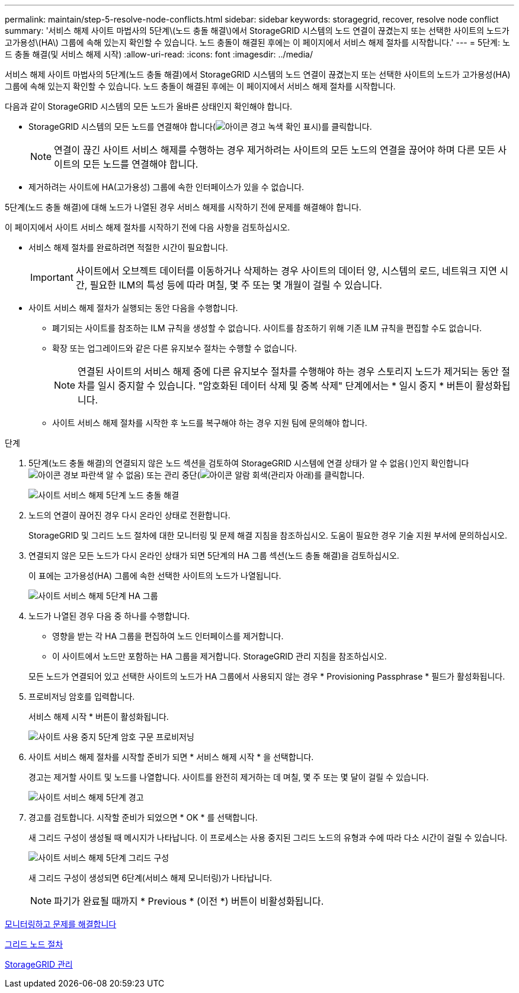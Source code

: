 ---
permalink: maintain/step-5-resolve-node-conflicts.html 
sidebar: sidebar 
keywords: storagegrid, recover, resolve node conflict 
summary: '서비스 해제 사이트 마법사의 5단계\(노드 충돌 해결\)에서 StorageGRID 시스템의 노드 연결이 끊겼는지 또는 선택한 사이트의 노드가 고가용성\(HA\) 그룹에 속해 있는지 확인할 수 있습니다. 노드 충돌이 해결된 후에는 이 페이지에서 서비스 해제 절차를 시작합니다.' 
---
= 5단계: 노드 충돌 해결(및 서비스 해제 시작)
:allow-uri-read: 
:icons: font
:imagesdir: ../media/


[role="lead"]
서비스 해제 사이트 마법사의 5단계(노드 충돌 해결)에서 StorageGRID 시스템의 노드 연결이 끊겼는지 또는 선택한 사이트의 노드가 고가용성(HA) 그룹에 속해 있는지 확인할 수 있습니다. 노드 충돌이 해결된 후에는 이 페이지에서 서비스 해제 절차를 시작합니다.

다음과 같이 StorageGRID 시스템의 모든 노드가 올바른 상태인지 확인해야 합니다.

* StorageGRID 시스템의 모든 노드를 연결해야 합니다(image:../media/icon_alert_green_checkmark.png["아이콘 경고 녹색 확인 표시"])를 클릭합니다.
+

NOTE: 연결이 끊긴 사이트 서비스 해제를 수행하는 경우 제거하려는 사이트의 모든 노드의 연결을 끊어야 하며 다른 모든 사이트의 모든 노드를 연결해야 합니다.

* 제거하려는 사이트에 HA(고가용성) 그룹에 속한 인터페이스가 있을 수 없습니다.


5단계(노드 충돌 해결)에 대해 노드가 나열된 경우 서비스 해제를 시작하기 전에 문제를 해결해야 합니다.

이 페이지에서 사이트 서비스 해제 절차를 시작하기 전에 다음 사항을 검토하십시오.

* 서비스 해제 절차를 완료하려면 적절한 시간이 필요합니다.
+

IMPORTANT: 사이트에서 오브젝트 데이터를 이동하거나 삭제하는 경우 사이트의 데이터 양, 시스템의 로드, 네트워크 지연 시간, 필요한 ILM의 특성 등에 따라 며칠, 몇 주 또는 몇 개월이 걸릴 수 있습니다.

* 사이트 서비스 해제 절차가 실행되는 동안 다음을 수행합니다.
+
** 폐기되는 사이트를 참조하는 ILM 규칙을 생성할 수 없습니다. 사이트를 참조하기 위해 기존 ILM 규칙을 편집할 수도 없습니다.
** 확장 또는 업그레이드와 같은 다른 유지보수 절차는 수행할 수 없습니다.
+

NOTE: 연결된 사이트의 서비스 해제 중에 다른 유지보수 절차를 수행해야 하는 경우 스토리지 노드가 제거되는 동안 절차를 일시 중지할 수 있습니다. "암호화된 데이터 삭제 및 중복 삭제" 단계에서는 * 일시 중지 * 버튼이 활성화됩니다.

** 사이트 서비스 해제 절차를 시작한 후 노드를 복구해야 하는 경우 지원 팀에 문의해야 합니다.




.단계
. 5단계(노드 충돌 해결)의 연결되지 않은 노드 섹션을 검토하여 StorageGRID 시스템에 연결 상태가 알 수 없음( )인지 확인합니다image:../media/icon_alarm_blue_unknown.png["아이콘 경보 파란색 알 수 없음"]) 또는 관리 중단(image:../media/icon_alarm_gray_administratively_down.png["아이콘 알람 회색(관리자 아래"])를 클릭합니다.
+
image::../media/decommission_site_step_5_disconnected_nodes.png[사이트 서비스 해제 5단계 노드 충돌 해결]

. 노드의 연결이 끊어진 경우 다시 온라인 상태로 전환합니다.
+
StorageGRID 및 그리드 노드 절차에 대한 모니터링 및 문제 해결 지침을 참조하십시오. 도움이 필요한 경우 기술 지원 부서에 문의하십시오.

. 연결되지 않은 모든 노드가 다시 온라인 상태가 되면 5단계의 HA 그룹 섹션(노드 충돌 해결)을 검토하십시오.
+
이 표에는 고가용성(HA) 그룹에 속한 선택한 사이트의 노드가 나열됩니다.

+
image::../media/decommission_site_step_5_ha_groups.png[사이트 서비스 해제 5단계 HA 그룹]

. 노드가 나열된 경우 다음 중 하나를 수행합니다.
+
** 영향을 받는 각 HA 그룹을 편집하여 노드 인터페이스를 제거합니다.
** 이 사이트에서 노드만 포함하는 HA 그룹을 제거합니다. StorageGRID 관리 지침을 참조하십시오.


+
모든 노드가 연결되어 있고 선택한 사이트의 노드가 HA 그룹에서 사용되지 않는 경우 * Provisioning Passphrase * 필드가 활성화됩니다.

. 프로비저닝 암호를 입력합니다.
+
서비스 해제 시작 * 버튼이 활성화됩니다.

+
image::../media/decommission_site_step_5_provision_passphrase.png[사이트 사용 중지 5단계 암호 구문 프로비저닝]

. 사이트 서비스 해제 절차를 시작할 준비가 되면 * 서비스 해제 시작 * 을 선택합니다.
+
경고는 제거할 사이트 및 노드를 나열합니다. 사이트를 완전히 제거하는 데 며칠, 몇 주 또는 몇 달이 걸릴 수 있습니다.

+
image::../media/decommission_site_step_5_warning.png[사이트 서비스 해제 5단계 경고]

. 경고를 검토합니다. 시작할 준비가 되었으면 * OK * 를 선택합니다.
+
새 그리드 구성이 생성될 때 메시지가 나타납니다. 이 프로세스는 사용 중지된 그리드 노드의 유형과 수에 따라 다소 시간이 걸릴 수 있습니다.

+
image::../media/decommission_site_step_5_grid_configuration.png[사이트 서비스 해제 5단계 그리드 구성]

+
새 그리드 구성이 생성되면 6단계(서비스 해제 모니터링)가 나타납니다.

+

NOTE: 파기가 완료될 때까지 * Previous * (이전 *) 버튼이 비활성화됩니다.



xref:../monitor/index.adoc[모니터링하고 문제를 해결합니다]

xref:grid-node-procedures.adoc[그리드 노드 절차]

xref:../admin/index.adoc[StorageGRID 관리]

